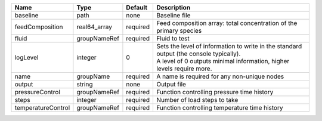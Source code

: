 

================== ============ ======== ============================================================================================================================================================= 
Name               Type         Default  Description                                                                                                                                                   
================== ============ ======== ============================================================================================================================================================= 
baseline           path         none     Baseline file                                                                                                                                                 
feedComposition    real64_array required Feed composition array: total concentration of the primary species                                                                                            
fluid              groupNameRef required Fluid to test                                                                                                                                                 
logLevel           integer      0        | Sets the level of information to write in the standard output (the console typically).                                                                        
                                         | A level of 0 outputs minimal information, higher levels require more.                                                                                         
name               groupName    required A name is required for any non-unique nodes                                                                                                                   
output             string       none     Output file                                                                                                                                                   
pressureControl    groupNameRef required Function controlling pressure time history                                                                                                                    
steps              integer      required Number of load steps to take                                                                                                                                  
temperatureControl groupNameRef required Function controlling temperature time history                                                                                                                 
================== ============ ======== ============================================================================================================================================================= 


